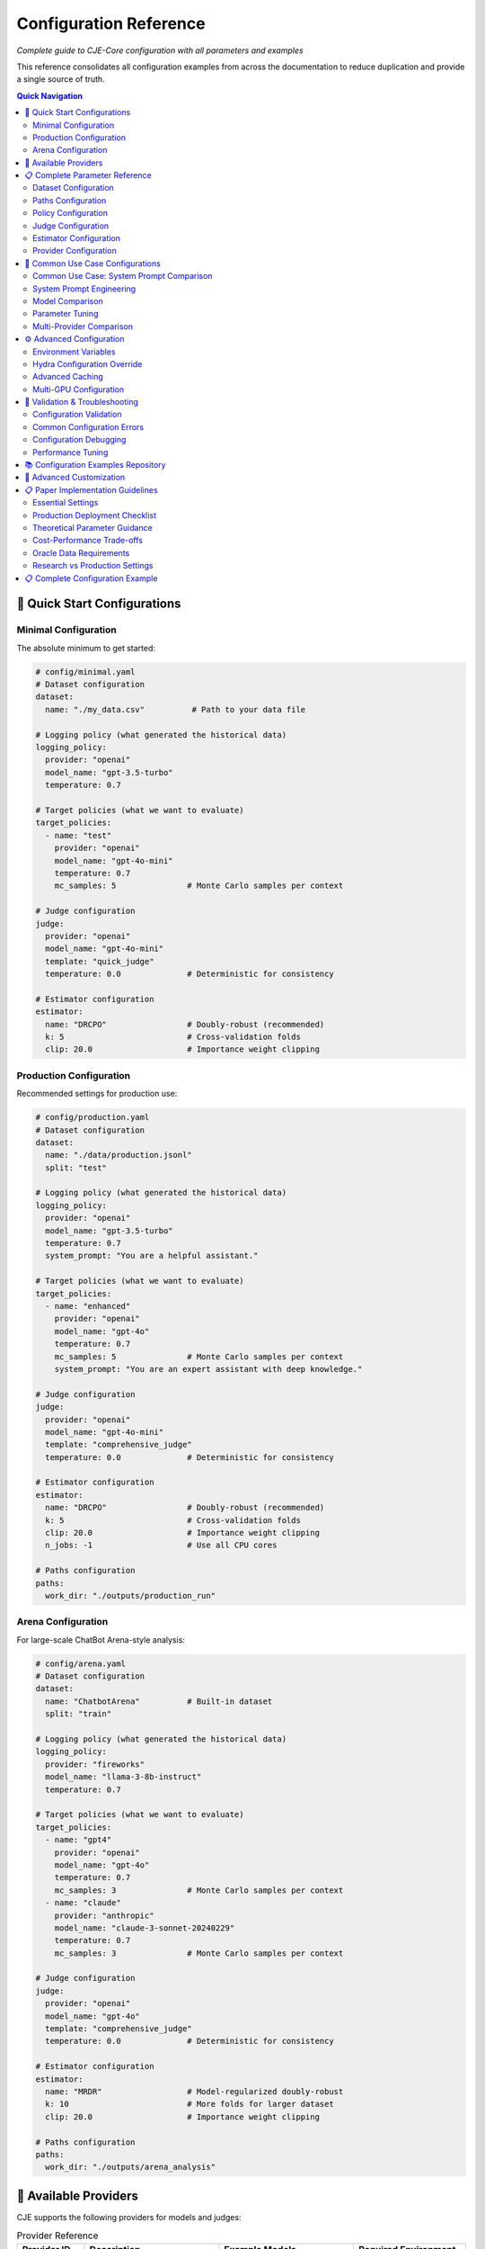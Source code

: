 Configuration Reference
======================

*Complete guide to CJE-Core configuration with all parameters and examples*

This reference consolidates all configuration examples from across the documentation to reduce duplication and provide a single source of truth.

.. contents:: Quick Navigation
   :local:
   :depth: 2

🚀 Quick Start Configurations
-----------------------------

Minimal Configuration
~~~~~~~~~~~~~~~~~~~~

The absolute minimum to get started:

.. code-block:: yaml

   # config/minimal.yaml
   # Dataset configuration
   dataset:
     name: "./my_data.csv"          # Path to your data file
   
   # Logging policy (what generated the historical data)
   logging_policy:
     provider: "openai"
     model_name: "gpt-3.5-turbo"
     temperature: 0.7
   
   # Target policies (what we want to evaluate)
   target_policies:
     - name: "test"
       provider: "openai"
       model_name: "gpt-4o-mini"
       temperature: 0.7
       mc_samples: 5               # Monte Carlo samples per context
   
   # Judge configuration
   judge:
     provider: "openai"
     model_name: "gpt-4o-mini"
     template: "quick_judge"
     temperature: 0.0              # Deterministic for consistency
   
   # Estimator configuration
   estimator:
     name: "DRCPO"                 # Doubly-robust (recommended)
     k: 5                          # Cross-validation folds
     clip: 20.0                    # Importance weight clipping

Production Configuration
~~~~~~~~~~~~~~~~~~~~~~~

Recommended settings for production use:

.. code-block:: yaml

   # config/production.yaml
   # Dataset configuration
   dataset:
     name: "./data/production.jsonl"
     split: "test"
   
   # Logging policy (what generated the historical data)
   logging_policy:
     provider: "openai"
     model_name: "gpt-3.5-turbo"
     temperature: 0.7
     system_prompt: "You are a helpful assistant."
   
   # Target policies (what we want to evaluate)
   target_policies:
     - name: "enhanced"
       provider: "openai"
       model_name: "gpt-4o"
       temperature: 0.7
       mc_samples: 5               # Monte Carlo samples per context
       system_prompt: "You are an expert assistant with deep knowledge."
   
   # Judge configuration
   judge:
     provider: "openai"
     model_name: "gpt-4o-mini"
     template: "comprehensive_judge"
     temperature: 0.0              # Deterministic for consistency
     
   # Estimator configuration
   estimator:
     name: "DRCPO"                 # Doubly-robust (recommended)
     k: 5                          # Cross-validation folds
     clip: 20.0                    # Importance weight clipping
     n_jobs: -1                    # Use all CPU cores
   
   # Paths configuration
   paths:
     work_dir: "./outputs/production_run"

Arena Configuration
~~~~~~~~~~~~~~~~~~

For large-scale ChatBot Arena-style analysis:

.. code-block:: yaml

   # config/arena.yaml
   # Dataset configuration
   dataset:
     name: "ChatbotArena"          # Built-in dataset
     split: "train"
   
   # Logging policy (what generated the historical data)
   logging_policy:
     provider: "fireworks"
     model_name: "llama-3-8b-instruct"
     temperature: 0.7
   
   # Target policies (what we want to evaluate)
   target_policies:
     - name: "gpt4"
       provider: "openai"
       model_name: "gpt-4o"
       temperature: 0.7
       mc_samples: 3               # Monte Carlo samples per context
     - name: "claude"  
       provider: "anthropic"
       model_name: "claude-3-sonnet-20240229"
       temperature: 0.7
       mc_samples: 3               # Monte Carlo samples per context
   
   # Judge configuration
   judge:
     provider: "openai"
     model_name: "gpt-4o"
     template: "comprehensive_judge"
     temperature: 0.0              # Deterministic for consistency
     
   # Estimator configuration
   estimator:
     name: "MRDR"                  # Model-regularized doubly-robust
     k: 10                         # More folds for larger dataset
     clip: 20.0                    # Importance weight clipping
   
   # Paths configuration
   paths:
     work_dir: "./outputs/arena_analysis"

🔌 Available Providers
----------------------

CJE supports the following providers for models and judges:

.. list-table:: Provider Reference
   :header-rows: 1
   :widths: 15 30 30 25

   * - Provider ID
     - Description
     - Example Models
     - Required Environment
   * - ``openai``
     - OpenAI API
     - gpt-4-turbo, gpt-3.5-turbo
     - ``OPENAI_API_KEY``
   * - ``anthropic``
     - Anthropic API
     - claude-3-sonnet, claude-3-haiku
     - ``ANTHROPIC_API_KEY``
   * - ``google``
     - Google AI/Gemini
     - gemini-pro, gemini-1.5-pro
     - ``GOOGLE_API_KEY``
   * - ``fireworks``
     - Fireworks AI
     - llama-v3-8b-instruct
     - ``FIREWORKS_API_KEY``
   * - ``together``
     - Together AI
     - mixtral-8x7b-instruct
     - ``TOGETHER_API_KEY``
   * - ``hf``
     - HuggingFace local
     - Any HF model
     - Local GPU/CPU
   * - ``mock``
     - Testing/development
     - mock-model
     - None (testing only)

.. important::
   **Teacher Forcing Support**: Only ``fireworks`` (confirmed) and ``together`` (unconfirmed) currently support the completions API required for teacher forcing. Other providers can only use generation-time log probabilities. See :doc:`teacher_forcing` for critical details about log probability consistency.

📋 Complete Parameter Reference
------------------------------

Dataset Configuration
~~~~~~~~~~~~~~~~~~~~

.. code-block:: yaml

   dataset:
     # Required: Data source
     name: "./path/to/data.jsonl"     # File path, CSV, or built-in name
     
     # Optional parameters
     split: "test"                    # Dataset split (train/test/validation)
     max_samples: 1000               # Limit for testing
     shuffle: true                   # Randomize order
     seed: 42                        # Reproducible shuffling

**Supported formats:**
- **JSONL files**: ``.jsonl`` extension
- **CSV/TSV files**: ``.csv``, ``.tsv`` extensions  
- **Built-in datasets**: ``"ChatbotArena"``, ``"PairwiseComparison"``

Paths Configuration
~~~~~~~~~~~~~~~~~~

.. code-block:: yaml

   paths:
     work_dir: "./outputs/experiment"    # Main output directory
     cache_dir: "./cache"               # Cache location (optional)
     
     # Advanced: Override specific paths
     logs_path: "./custom/logs.jsonl"   # Custom log file location
     judge_path: "./custom/judge.jsonl" # Custom judge scores location

Policy Configuration
~~~~~~~~~~~~~~~~~~~

**Logging Policy (π₀):**

.. code-block:: yaml

   logging_policy:
     # Model specification
     model_name: "gpt-3.5-turbo"
     provider: "openai"
     
     # Prompting
     system_prompt: "You are a helpful assistant."
     message_template: "{context}"  # Optional custom template
     
     # Generation parameters
     temperature: 0.7
     max_tokens: 150
     top_p: 1.0
     
     # Advanced
     cache_key: "logging_v1"        # For caching consistency

**Target Policies (π'):**

.. code-block:: yaml

   target_policies:
     - name: "enhanced"              # Required: Policy identifier
       model_name: "gpt-4o"          # Required: Model name
       provider: "openai"            # Required: Provider
       
       # Prompting (same as logging_policy)
       system_prompt: "You are an expert assistant."
       message_template: "{context}"
       
       # Generation parameters
       temperature: 0.3
       max_tokens: 200
       top_p: 0.9
       
       # Evaluation settings
       mc_samples: 5                 # Monte Carlo samples per example
       cache_key: "target_v1"        # Unique cache identifier

**Multiple Target Policies:**

.. code-block:: yaml

   target_policies:
     - name: "conservative"
       model_name: "gpt-4o-mini"
       provider: "openai"
       temperature: 0.1
       mc_samples: 5
       
     - name: "creative"
       model_name: "gpt-4o"
       provider: "openai"
       temperature: 0.9
       mc_samples: 5
       
     - name: "claude_baseline"
       model_name: "claude-3-sonnet-20240229"
       provider: "anthropic"
       temperature: 0.7
       mc_samples: 3

Judge Configuration  
~~~~~~~~~~~~~~~~~~

**OpenAI Judge:**

.. code-block:: yaml

   judge:
     provider: "openai"
     model_name: "gpt-4o-mini"
     
     # Template selection
     template: "comprehensive_judge"   # Built-in template
     
     # Or custom template
     custom_template: |
       Rate the response on a scale of 0-1:
       Context: {context}
       Response: {response}
       Score:
     
     # Generation parameters
     temperature: 0.0                # Low temperature for consistency
     max_tokens: 10

**Anthropic Judge:**

.. code-block:: yaml

   judge:
     provider: "anthropic"
     model_name: "claude-3-haiku-20240307"
     template: "quick_judge"
     temperature: 0.0

**Skip Judge (Use Ground Truth):**

.. code-block:: yaml

   judge:
     skip: true                      # Use ground truth labels from data
     provider: "openai"              # Still required but not used
     model_name: "gpt-3.5-turbo"     # Still required but not used

**Local Model Judge:**

.. code-block:: yaml

   judge:
     provider: "hf"                   # HuggingFace local models
     model_name: "microsoft/deberta-v3-large-mnli"
     device: "cuda"                   # or "cpu", "mps", etc.
     torch_dtype: "auto"              # or "float16", "bfloat16"
     batch_size: 16                   # Batch processing size

Estimator Configuration
~~~~~~~~~~~~~~~~~~~~~~

**IPS (Inverse Propensity Scoring):**

.. code-block:: yaml

   estimator:
     name: "IPS"
     clip: 20.0                     # Importance weight clipping (exp(20) ≈ 485M)
                                    # Theory: Prevents variance explosion from extreme weights
     seed: 42                       # Random seed for reproducibility

**SNIPS (Self-Normalized IPS):**

.. code-block:: yaml

   estimator:
     name: "SNIPS"
     clip: 20.0                     # Weight clipping threshold 
                                    # Theory: SNIPS normalizes weights, reducing bias vs IPS
     seed: 42

**DR-CPO (Doubly Robust - Cross Policy Optimization):**

.. code-block:: yaml

   estimator:
     name: "DRCPO"                  # Implements Algorithm 1 from CJE paper
     k: 5                          # Cross-fitting folds for nuisance estimation
                                    # Theory: Prevents overfitting bias in outcome model
     clip: 20.0                    # Log-ratio clipping before exponentiation
                                    # Theory: exp(20) ≈ 485M max weight, prevents overflow
     calibrate_weights: true       # Isotonic calibration ensuring E[w] = 1
                                    # Theory: CRITICAL for single-rate efficiency (Theorem 5.2)
     calibrate_outcome: true       # Additional outcome model calibration
                                    # Theory: Beyond paper baseline, reduces systematic bias
     n_jobs: -1                    # Parallel processing (-1 = all cores)
     seed: 42

**MRDR (Multiple Robust Doubly Robust):**

.. code-block:: yaml

   estimator:
     name: "MRDR"                   # Variance-optimized outcome model selection
     k: 10                         # More folds for better robustness
                                    # Theory: MRDR benefits from more cross-validation
     clip: 20.0                    # Same clipping as DR-CPO
     calibrate_weights: true       # Weight calibration (same as DR-CPO)
     calibrate_outcome: true       # Outcome calibration (implementation enhancement)
     n_jobs: -1
     seed: 42
     
     # Advanced MRDR parameters
     regularization: 0.01          # Weighted regression regularization
                                    # Theory: Prevents overfitting in weighted least squares
     max_iter: 1000               # Maximum optimization iterations

Provider Configuration
~~~~~~~~~~~~~~~~~~~~~

**OpenAI:**

.. code-block:: yaml

   # In any model configuration
   provider: "openai"
   model_name: "gpt-4o"           # or gpt-4o-mini, gpt-3.5-turbo, etc.
   
   # Optional OpenAI-specific parameters
   api_key: "your-api-key"        # Or set OPENAI_API_KEY env var
   organization: "your-org-id"    # Optional
   api_base: "https://custom.api" # For custom endpoints

**Anthropic:**

.. code-block:: yaml

   provider: "anthropic"
   model_name: "claude-3-sonnet-20240229"
   
   # Optional parameters
   api_key: "your-api-key"        # Or set ANTHROPIC_API_KEY env var

**Google (Gemini):**

.. code-block:: yaml

   provider: "google"
   model_name: "gemini-pro"
   
   api_key: "your-api-key"        # Or set GOOGLE_API_KEY env var

**Fireworks:**

.. code-block:: yaml

   provider: "fireworks"
   model_name: "accounts/fireworks/models/llama-v2-7b-chat"
   
   api_key: "your-api-key"        # Or set FIREWORKS_API_KEY env var

**Together AI:**

.. code-block:: yaml

   provider: "together"
   model_name: "meta-llama/Llama-2-7b-chat-hf"
   
   api_key: "your-api-key"        # Or set TOGETHER_API_KEY env var

🔄 Common Use Case Configurations
--------------------------------

Common Use Case: System Prompt Comparison
~~~~~~~~~~~~~~~~~~~~~~~~~~~~~~~~~~~~~~~~~~

**Most common CJE use case** - comparing different system prompts with the same model:

.. code-block:: yaml

   # config/prompt_comparison.yaml
   # Example: Testing which customer service style works better
   
   dataset:
     name: "./data/customer_queries.csv"
   
   # Current production setup
   logging_policy:
     provider: "openai"
     model_name: "gpt-4o-mini"
     temperature: 0.7
     system_prompt: "You are a helpful assistant."
   
   # Test different communication styles
   target_policies:
     - name: "professional"
       provider: "openai"
       model_name: "gpt-4o-mini"    # Same model
       temperature: 0.7              # Same temperature
       system_prompt: "You are a professional support specialist. Be formal and thorough."
       
     - name: "friendly"
       provider: "openai"
       model_name: "gpt-4o-mini"    # Same model
       temperature: 0.7              # Same temperature
       system_prompt: "You are a friendly support agent. Be warm and conversational."
       
     - name: "concise"
       provider: "openai"
       model_name: "gpt-4o-mini"    # Same model
       temperature: 0.7              # Same temperature
       system_prompt: "You are an efficient assistant. Be brief and direct."
   
   judge:
     provider: "openai"
     model_name: "gpt-4o-mini"
     template: "customer_service_judge"
   
   estimator:
     name: "DRCPO"
     k: 5

System Prompt Engineering
~~~~~~~~~~~~~~~~~~~~~~~~~

Testing different communication styles:

.. code-block:: yaml

   # config/prompt_engineering.yaml
   dataset:
     name: "./data/customer_queries.csv"
   
   logging_policy:
     model_name: "gpt-4o-mini"
     provider: "openai"
     system_prompt: "You are a helpful customer support agent."
   
   target_policies:
     - name: "professional"
       model_name: "gpt-4o-mini"
       provider: "openai"
       system_prompt: "You are a professional customer support specialist with 10 years of experience."
       mc_samples: 5
       
     - name: "friendly"
       model_name: "gpt-4o-mini"
       provider: "openai"
       system_prompt: "You are a friendly and enthusiastic customer support agent who loves helping people."
       mc_samples: 5
   
   judge:
     provider: "openai"
     model_name: "gpt-4o-mini"
     template: "customer_service_judge"
   
   estimator:
     name: "DRCPO"
     k: 5

Model Comparison
~~~~~~~~~~~~~~~

Comparing different models:

.. code-block:: yaml

   # config/model_comparison.yaml
   dataset:
     name: "./data/benchmark.jsonl"
   
   logging_policy:
     model_name: "gpt-3.5-turbo"
     provider: "openai"
   
   target_policies:
     - name: "gpt4_upgrade"
       model_name: "gpt-4o"
       provider: "openai"
       mc_samples: 5
       
     - name: "claude_alternative"
       model_name: "claude-3-sonnet-20240229"  
       provider: "anthropic"
       mc_samples: 5
   
   judge:
     provider: "openai"
     model_name: "gpt-4o-mini"
   
   estimator:
     name: "DRCPO"

Parameter Tuning
~~~~~~~~~~~~~~~

Optimizing generation parameters:

.. code-block:: yaml

   # config/parameter_tuning.yaml
   dataset:
     name: "./data/creative_tasks.jsonl"
   
   logging_policy:
     model_name: "gpt-4o"
     provider: "openai"
     temperature: 0.7
   
   target_policies:
     - name: "low_temp"
       model_name: "gpt-4o"
       provider: "openai"
       temperature: 0.1
       mc_samples: 5
       
     - name: "high_temp"
       model_name: "gpt-4o"
       provider: "openai"
       temperature: 1.2
       mc_samples: 5
       
     - name: "nucleus_sampling"
       model_name: "gpt-4o"
       provider: "openai"
       temperature: 0.8
       top_p: 0.9
       mc_samples: 5
   
   estimator:
     name: "SNIPS"    # Faster for parameter sweeps

Multi-Provider Comparison
~~~~~~~~~~~~~~~~~~~~~~~~

Comparing models from different providers:

.. code-block:: yaml

   # config/provider_comparison.yaml
   dataset:
     name: "./data/comparison.jsonl"
   
   logging_policy:
     model_name: "gpt-3.5-turbo"
     provider: "openai"
   
   target_policies:
     - name: "gpt4_upgrade"
       model_name: "gpt-4o"
       provider: "openai"
       mc_samples: 5
       
     - name: "claude_alternative"
       model_name: "claude-3-sonnet-20240229"
       provider: "anthropic"
       mc_samples: 5
       
     - name: "fireworks_option"
       model_name: "accounts/fireworks/models/llama-v2-7b-chat"
       provider: "fireworks"
       mc_samples: 5
   
   judge:
     provider: "openai"
     model_name: "gpt-4o-mini"
   
   estimator:
     name: "DRCPO"

⚙️ Advanced Configuration
------------------------

Environment Variables
~~~~~~~~~~~~~~~~~~~

CJE supports environment variable configuration:

.. code-block:: bash

   # API Keys
   export OPENAI_API_KEY="your-openai-key"
   export ANTHROPIC_API_KEY="your-anthropic-key"
   export GOOGLE_API_KEY="your-google-key"
   export TOGETHER_API_KEY="your-together-key"
   
   # Cache and output locations
   export CJE_CACHE_DIR="./cache"
   export CJE_OUTPUT_DIR="./outputs"
   
   # Performance tuning
   export CJE_N_JOBS="8"          # Parallel processing
   export CJE_BATCH_SIZE="32"     # Batch size for API calls

Hydra Configuration Override
~~~~~~~~~~~~~~~~~~~~~~~~~~~

Override any parameter from the command line:

.. code-block:: bash

   # Override single parameters
   cje run --cfg-path configs --cfg-name base estimator.name=SNIPS
   
   # Override nested parameters
   cje run --cfg-path configs --cfg-name base judge.model_name=gpt-4o
   
   # Override multiple parameters
   cje run --cfg-path configs --cfg-name base \
     estimator.name=MRDR \
     estimator.k=10 \
     judge.temperature=0.0

Advanced Caching
~~~~~~~~~~~~~~~

Configure caching for different components:

.. code-block:: yaml

   # Cache configuration
   cache:
     # Global cache settings
     enabled: true
     cache_dir: "./cache"
     
     # Component-specific caching
     logs:
       enabled: true
       ttl: 86400              # 24 hours in seconds
       
     judge:
       enabled: true
       ttl: 604800             # 1 week
       
     models:
       enabled: true
       ttl: null               # Never expire

Multi-GPU Configuration
~~~~~~~~~~~~~~~~~~~~~

For large-scale processing with multiple GPUs:

.. code-block:: yaml

   # Distributed processing
   distributed:
     enabled: true
     devices: ["cuda:0", "cuda:1", "cuda:2", "cuda:3"]
     
   # Model parallelism for large models
   target_policies:
     - name: "large_model"
       model_name: "meta-llama/Llama-2-70b-chat-hf"
       provider: "hf"
       device_map: "auto"        # Automatic device placement
       load_in_8bit: true        # Enable quantization

🚨 Validation & Troubleshooting
------------------------------

Configuration Validation
~~~~~~~~~~~~~~~~~~~~~~~

Always validate your configuration before running:

.. code-block:: bash

   # Validate configuration
   cje validate config --cfg-path configs --cfg-name my_experiment
   
   # Validate data file
   cje validate data my_data.jsonl --verbose
   
   # Quick data check
   cje validate quick my_data.jsonl

Common Configuration Errors
~~~~~~~~~~~~~~~~~~~~~~~~~~

**Missing Required Fields:**

.. code-block:: yaml

   # ❌ Missing provider
   target_policies:
     - name: "test"
       model_name: "gpt-4o"
       # provider: "openai"  # Required!

**Invalid Parameter Values:**

.. code-block:: yaml

   # ❌ Invalid estimator name
   estimator:
     name: "InvalidEstimator"   # Should be IPS, SNIPS, DRCPO, or MRDR

**Inconsistent Configuration:**

.. code-block:: yaml

   # ❌ MRDR with k=1 (should be ≥2)
   estimator:
     name: "MRDR"
     k: 1                      # Should be ≥2 for cross-fitting

Configuration Debugging
~~~~~~~~~~~~~~~~~~~~~~

Debug configuration issues with verbose output:

.. code-block:: bash

   # Enable debug logging
   cje run --cfg-path configs --cfg-name debug \
     hydra.verbose=true \
     hydra.job.chdir=false

   # Resolve and print final configuration
   cje config --cfg-path configs --cfg-name my_experiment

Performance Tuning
~~~~~~~~~~~~~~~~~

Optimize configuration for performance:

.. code-block:: yaml

   # Fast configuration for testing
   target_policies:
     - name: "fast_test"
       model_name: "gpt-4o-mini"    # Faster than gpt-4o
       mc_samples: 1                # Minimum samples
   
   estimator:
     name: "IPS"                    # Fastest estimator
     n_jobs: -1                     # Use all cores
   
   dataset:
     max_samples: 100               # Limit for testing

   # Production configuration for accuracy
   target_policies:
     - name: "production"
       model_name: "gpt-4o"
       mc_samples: 10               # More samples for precision
   
   estimator:
     name: "MRDR"                   # Most robust
     k: 10                          # More folds
   
   judge:
     provider: "openai"
     model_name: "gpt-4o"           # Best judge quality

📚 Configuration Examples Repository
-----------------------------------

All configuration examples are maintained in the ``configs/`` directory:

.. code-block:: text

   configs/
   ├── minimal.yaml              # Minimal working configuration
   ├── production.yaml           # Production-ready settings
   ├── arena.yaml               # Arena analysis configuration
   ├── debugging.yaml           # Debug and development settings
   ├── performance/
   │   ├── fast.yaml            # Optimized for speed
   │   └── accurate.yaml        # Optimized for accuracy
   └── examples/
       ├── prompt_engineering.yaml
       ├── model_comparison.yaml
       └── parameter_tuning.yaml

See the repository for the latest examples and templates you can copy and modify for your use cases. 

🔧 Advanced Customization
------------------------

To expose more parameters in YAML config:

.. code-block:: python

   # In MultiTargetSampler.importance_weights_matrix()
   log_ratio_clip = cfg.get('log_ratio_clip', 20.0)
   stabilization_percentile = cfg.get('stabilization_percentile', 75)
   ess_warning_threshold = cfg.get('ess_warning_threshold', 15.0)

Then in YAML:

.. code-block:: yaml

   estimator:
     log_ratio_clip: 30               # More aggressive clipping
     stabilization_percentile: 80     # Use 80th percentile  
     ess_warning_threshold: 20        # Higher warning threshold

📋 Paper Implementation Guidelines
---------------------------------

*From the CJE paper (Section 6.5 "Deployment Checklist" and Section 4.5 "Implementation Tips")*

Essential Settings
~~~~~~~~~~~~~~~~~

.. code-block:: yaml

   # Logging policy configuration (CRITICAL for theoretical guarantees)
   logging_policy:
     temperature: 0.3               # Minimum for overlap guarantee (paper requirement)
                                    # Theory: temp ≥ 0.3 ensures π'(s|x) > 0 ⇒ π₀(s|x) > 0

   # Calibration configuration
   oracle_slice: 0.25               # 25% oracle data for judge calibration (paper default)
                                    # Theory: Balances calibration accuracy vs evaluation data

   # Weight processing
   estimator:
     clip: 20.0                     # Paper default: clip(100) in tail smoother
                                    # Implementation: exp(20) ≈ 485M for numerical stability
     calibrate_outcome: true        # Implementation enhancement (beyond paper)

Production Deployment Checklist
~~~~~~~~~~~~~~~~~~~~~~~~~~~~~~~

*From Paper Section 6.5:*

1. **Logging Setup**
   
   .. code-block:: yaml
   
      logging_policy:
        temperature: 0.3             # ≥ 0.3 for support overlap
        logprobs: true               # Essential for exact importance weights
   
2. **Nightly Calibration Jobs**
   
   .. code-block:: yaml
   
      monitoring:
        mse_threshold: 0.1           # Alert if calibration MSE > 0.1
        ess_threshold: 0.1           # Alert if ESS < 10%

3. **Diagnostic Persistence**
   
   .. code-block:: yaml
   
      diagnostics:
        save_per_policy_ess: true    # Monitor effective sample size
        save_clipped_mass: true      # Monitor weight clipping frequency
        save_weight_means: true      # Monitor weight consistency

4. **Launch Gate Configuration**
   
   .. code-block:: yaml
   
      inference:
        confidence_level: 0.95       # Ship π' when CI_lower(π') > CI_upper(π₀)

Theoretical Parameter Guidance
~~~~~~~~~~~~~~~~~~~~~~~~~~~~~

*Based on paper theoretical results:*

.. code-block:: yaml

   # Cross-fitting (affects convergence rates)
   estimator:
     k: 5                           # Paper default
                                    # Theory: k=5 balances bias-variance for n^{-1/4} rates
     k: 10                          # For datasets ≤ 5k samples (paper recommendation)

   # Clipping (affects robustness)
   estimator:
     clip: 20.0                     # Conservative (exp(20) ≈ 485M)
     clip: 100.0                    # Paper's "tail smoother default clip(100)"
                                    # Theory: Higher clip preserves more signal but risks variance

   # Outcome model complexity (affects single-rate property)
   outcome_model:
     model_type: "ridge"            # Paper: "start small (ridge or tree-based)"
     complexity: "adaptive"         # Increase only if CI coverage suffers

Cost-Performance Trade-offs
~~~~~~~~~~~~~~~~~~~~~~~~~~~

*From Paper Section 6.4 "Compute Cost":*

.. code-block:: yaml

   # Fast configuration (minimize GPU time)
   estimator:
     name: "SNIPS"                  # Skip outcome model fitting
     mc_samples: 1                  # Reduce target policy sampling

   # Accurate configuration (maximize precision)
   estimator:
     name: "MRDR"                   # Variance-optimal outcome model
     mc_samples: 5                  # More samples for μ_π'(x) estimation
     k: 10                          # More cross-fitting folds

   # Balanced configuration (paper recommendation)
   estimator:
     name: "DRCPO"                  # Doubly-robust with good variance
     mc_samples: 2                  # Adequate for most use cases
     k: 5                           # Standard cross-fitting

Oracle Data Requirements
~~~~~~~~~~~~~~~~~~~~~~~

*From paper calibration methodology:*

.. list-table:: Oracle Data Guidelines
   :header-rows: 1
   :widths: 20 30 50

   * - Dataset Size
     - Oracle Fraction
     - Rationale
   * - < 1k samples
     - 30-40%
     - Need sufficient calibration data per fold
   * - 1k-10k samples  
     - 25% (paper default)
     - Balances calibration vs evaluation
   * - > 10k samples
     - 15-20%
     - Large n allows smaller oracle fraction

.. code-block:: yaml

   # Adaptive oracle sizing
   oracle_configuration:
     min_oracle_per_fold: 10        # Minimum for isotonic regression
     target_oracle_fraction: 0.25   # Paper default
     adaptive_sizing: true          # Adjust based on dataset size

Research vs Production Settings
~~~~~~~~~~~~~~~~~~~~~~~~~~~~~~

**Research Mode** *(maximum theoretical purity)*:

.. code-block:: yaml

   estimator:
     stabilize_weights: false       # Disable numerical interventions
     calibrate_outcome: false       # Paper baseline (weight calibration only)
     clip: null                     # No weight clipping

**Production Mode** *(robust deployment)*:

.. code-block:: yaml

   estimator:
     stabilize_weights: true        # Enable numerical stabilization
     calibrate_outcome: true        # Additional robustness layer
     clip: 20.0                     # Conservative clipping for stability

📋 Complete Configuration Example
--------------------------------

Here's a comprehensive configuration file showing all available options:

.. code-block:: yaml

   # config/complete_example.yaml
   # This shows ALL configuration options with their default values
   
   # Path configuration
   paths:
     work_dir: "./outputs/experiment"  # Where to save results
   
   # Dataset configuration
   dataset:
     name: "ChatbotArena"              # Dataset name or path
     split: "train"                    # train/test/validation
     sample_limit: 1000                # Optional: limit samples
     seed: 42                          # Random seed for sampling
   
   # Logging policy (required) - what generated the historical data
   logging_policy:
     provider: "openai"                # Required: provider name
     model_name: "gpt-3.5-turbo"      # Required: model identifier
     temperature: 0.7                  # Sampling temperature
     top_p: 1.0                       # Nucleus sampling (1.0 = disabled)
     max_new_tokens: 512              # Max tokens to generate
     system_prompt: null              # Optional system prompt
     api_key: null                    # Optional: override env var
     base_url: null                   # Optional: custom endpoint
   
   # Target policies (required) - what we want to evaluate
   target_policies:
     - name: "improved_model"         # Policy identifier
       provider: "openai"             # Required: provider name
       model_name: "gpt-4-turbo"      # Required: model identifier
       temperature: 0.7               # Sampling temperature
       top_p: 1.0                     # Nucleus sampling
       max_new_tokens: 512            # Max tokens to generate
       system_prompt: null            # Optional system prompt
       mc_samples: 5                  # Monte Carlo samples per context
       api_key: null                  # Optional: override env var
       base_url: null                 # Optional: custom endpoint
   
   # Judge configuration (required)
   judge:
     provider: "openai"               # Required: provider name
     model_name: "gpt-4-turbo"        # Required: model identifier
     template: "quick_judge"          # Template name
     temperature: 0.0                 # Low temp for consistency
     max_tokens: 100                  # Max tokens for judgment
     max_retries: 3                   # Retry attempts
     timeout: 30                      # Timeout in seconds
     api_key: null                    # Optional: override env var
     base_url: null                   # Optional: custom endpoint
     skip: false                      # Skip judging (use ground truth)
   
   # Estimator configuration (required)
   estimator:
     name: "DRCPO"                    # IPS/SNIPS/DRCPO/MRDR
     k: 5                             # Cross-validation folds
     clip: 20.0                       # Log-ratio clipping threshold
     seed: 42                         # Random seed
     n_jobs: -1                       # Parallel jobs (-1 = all cores)
     # Advanced options
     outcome_model_cls: null          # Custom outcome model class
     outcome_model_kwargs: {}         # Outcome model parameters
     featurizer: null                 # Custom featurizer
     calibrate_weights: true          # Isotonic weight calibration
     calibrate_outcome: false         # Outcome model calibration
     stabilize_weights: true          # Numerical stabilization
   
   # Oracle configuration (optional)
   oracle:
     enabled: false                   # Enable oracle labeling
     provider: "openai"               # Oracle provider
     model_name: "gpt-4-turbo"        # Oracle model
     template: "quick_judge"          # Oracle template
     temperature: 0.0                 # Oracle temperature
     max_tokens: 100                  # Max tokens
     logging_policy_oracle_fraction: 0.25  # Fraction for calibration
     seed: 42                         # Random seed
   
   # Research configuration (optional)
   research:
     enabled: false                   # Enable research mode
     gold_validation:
       enabled: false                 # Create validation set
       samples_per_target: 100        # Samples per target policy
       create_ab_pairs: true          # Create A/B comparisons
       shuffle_pairs: true            # Randomize pair order
     diagnostics:
       enabled: true                  # Enable diagnostics
       mean_bias_threshold: 0.2       # Bias threshold
       spearman_threshold: 0.6        # Correlation threshold
       clipped_mass_threshold: 0.01   # Weight clipping threshold
       ess_threshold: 0.25            # ESS threshold
   
   # Weight diagnostics (optional)
   diagnostics:
     log_ratio_clip: 20.0            # Hard clipping for log ratios
     ess_warning_threshold: 15.0     # ESS warning (% of n)
     ess_critical_threshold: 5.0     # ESS critical (% of n)
     identical_policy_tolerance: 0.1 # Tolerance for policy comparison
     save_diagnostic_plots: true     # Save weight distribution plots

This configuration framework ensures both theoretical fidelity and production robustness, with clear guidance on when to deviate from paper defaults. 